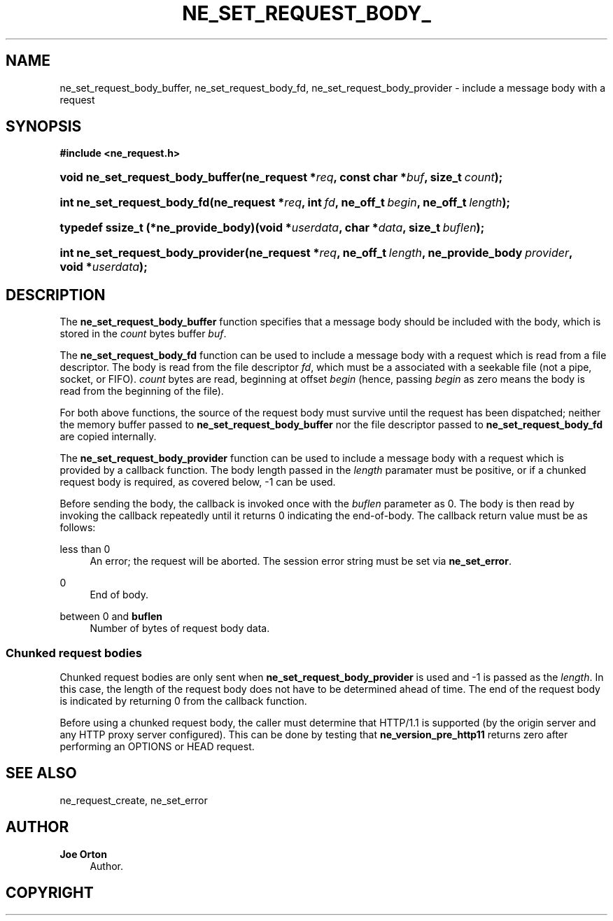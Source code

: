 '\" t
.\"     Title: ne_set_request_body_buffer
.\"    Author: 
.\" Generator: DocBook XSL Stylesheets vsnapshot <http://docbook.sf.net/>
.\"      Date: 29 January 2024
.\"    Manual: neon API reference
.\"    Source: neon 0.33.0
.\"  Language: English
.\"
.TH "NE_SET_REQUEST_BODY_" "3" "29 January 2024" "neon 0.33.0" "neon API reference"
.\" -----------------------------------------------------------------
.\" * Define some portability stuff
.\" -----------------------------------------------------------------
.\" ~~~~~~~~~~~~~~~~~~~~~~~~~~~~~~~~~~~~~~~~~~~~~~~~~~~~~~~~~~~~~~~~~
.\" http://bugs.debian.org/507673
.\" http://lists.gnu.org/archive/html/groff/2009-02/msg00013.html
.\" ~~~~~~~~~~~~~~~~~~~~~~~~~~~~~~~~~~~~~~~~~~~~~~~~~~~~~~~~~~~~~~~~~
.ie \n(.g .ds Aq \(aq
.el       .ds Aq '
.\" -----------------------------------------------------------------
.\" * set default formatting
.\" -----------------------------------------------------------------
.\" disable hyphenation
.nh
.\" disable justification (adjust text to left margin only)
.ad l
.\" -----------------------------------------------------------------
.\" * MAIN CONTENT STARTS HERE *
.\" -----------------------------------------------------------------
.SH "NAME"
ne_set_request_body_buffer, ne_set_request_body_fd, ne_set_request_body_provider \- include a message body with a request
.SH "SYNOPSIS"
.sp
.ft B
.nf
#include <ne_request\&.h>
.fi
.ft
.HP \w'void\ ne_set_request_body_buffer('u
.BI "void ne_set_request_body_buffer(ne_request\ *" "req" ", const\ char\ *" "buf" ", size_t\ " "count" ");"
.HP \w'int\ ne_set_request_body_fd('u
.BI "int ne_set_request_body_fd(ne_request\ *" "req" ", int\ " "fd" ", ne_off_t\ " "begin" ", ne_off_t\ " "length" ");"
.HP \w'typedef\ ssize_t\ (*ne_provide_body)('u
.BI "typedef ssize_t (*ne_provide_body)(void\ *" "userdata" ", char\ *" "data" ", size_t\ " "buflen" ");"
.HP \w'int\ ne_set_request_body_provider('u
.BI "int ne_set_request_body_provider(ne_request\ *" "req" ", ne_off_t\ " "length" ", ne_provide_body\ " "provider" ", void\ *" "userdata" ");"
.SH "DESCRIPTION"
.PP
The
\fBne_set_request_body_buffer\fR
function specifies that a message body should be included with the body, which is stored in the
\fIcount\fR
bytes buffer
\fIbuf\fR\&.
.PP
The
\fBne_set_request_body_fd\fR
function can be used to include a message body with a request which is read from a file descriptor\&. The body is read from the file descriptor
\fIfd\fR, which must be a associated with a seekable file (not a pipe, socket, or FIFO)\&.
\fIcount\fR
bytes are read, beginning at offset
\fIbegin\fR
(hence, passing
\fIbegin\fR
as zero means the body is read from the beginning of the file)\&.
.PP
For both above functions, the source of the request body must survive until the request has been dispatched; neither the memory buffer passed to
\fBne_set_request_body_buffer\fR
nor the file descriptor passed to
\fBne_set_request_body_fd\fR
are copied internally\&.
.PP
The
\fBne_set_request_body_provider\fR
function can be used to include a message body with a request which is provided by a callback function\&. The body length passed in the
\fIlength\fR
paramater must be positive, or if a chunked request body is required, as covered below,
\-1
can be used\&.
.PP
Before sending the body, the callback is invoked once with the
\fIbuflen\fR
parameter as
0\&. The body is then read by invoking the callback repeatedly until it returns
0
indicating the end\-of\-body\&. The callback return value must be as follows:
.PP
less than 0
.RS 4
An error; the request will be aborted\&. The session error string must be set via
\fBne_set_error\fR\&.
.RE
.PP
0
.RS 4
End of body\&.
.RE
.PP
between 0 and \fBbuflen\fR
.RS 4
Number of bytes of request body data\&.
.RE
.SS "Chunked request bodies"
.PP
Chunked request bodies are only sent when
\fBne_set_request_body_provider\fR
is used and
\-1
is passed as the
\fIlength\fR\&. In this case, the length of the request body does not have to be determined ahead of time\&. The end of the request body is indicated by returning
0
from the callback function\&.
.PP
Before using a chunked request body, the caller must determine that HTTP/1\&.1 is supported (by the origin server and any HTTP proxy server configured)\&. This can be done by testing that
\fBne_version_pre_http11\fR
returns zero after performing an
OPTIONS
or
HEAD
request\&.
.SH "SEE ALSO"
.PP
ne_request_create,
ne_set_error
.SH "AUTHOR"
.PP
\fBJoe Orton\fR
.RS 4
Author.
.RE
.SH "COPYRIGHT"
.br
